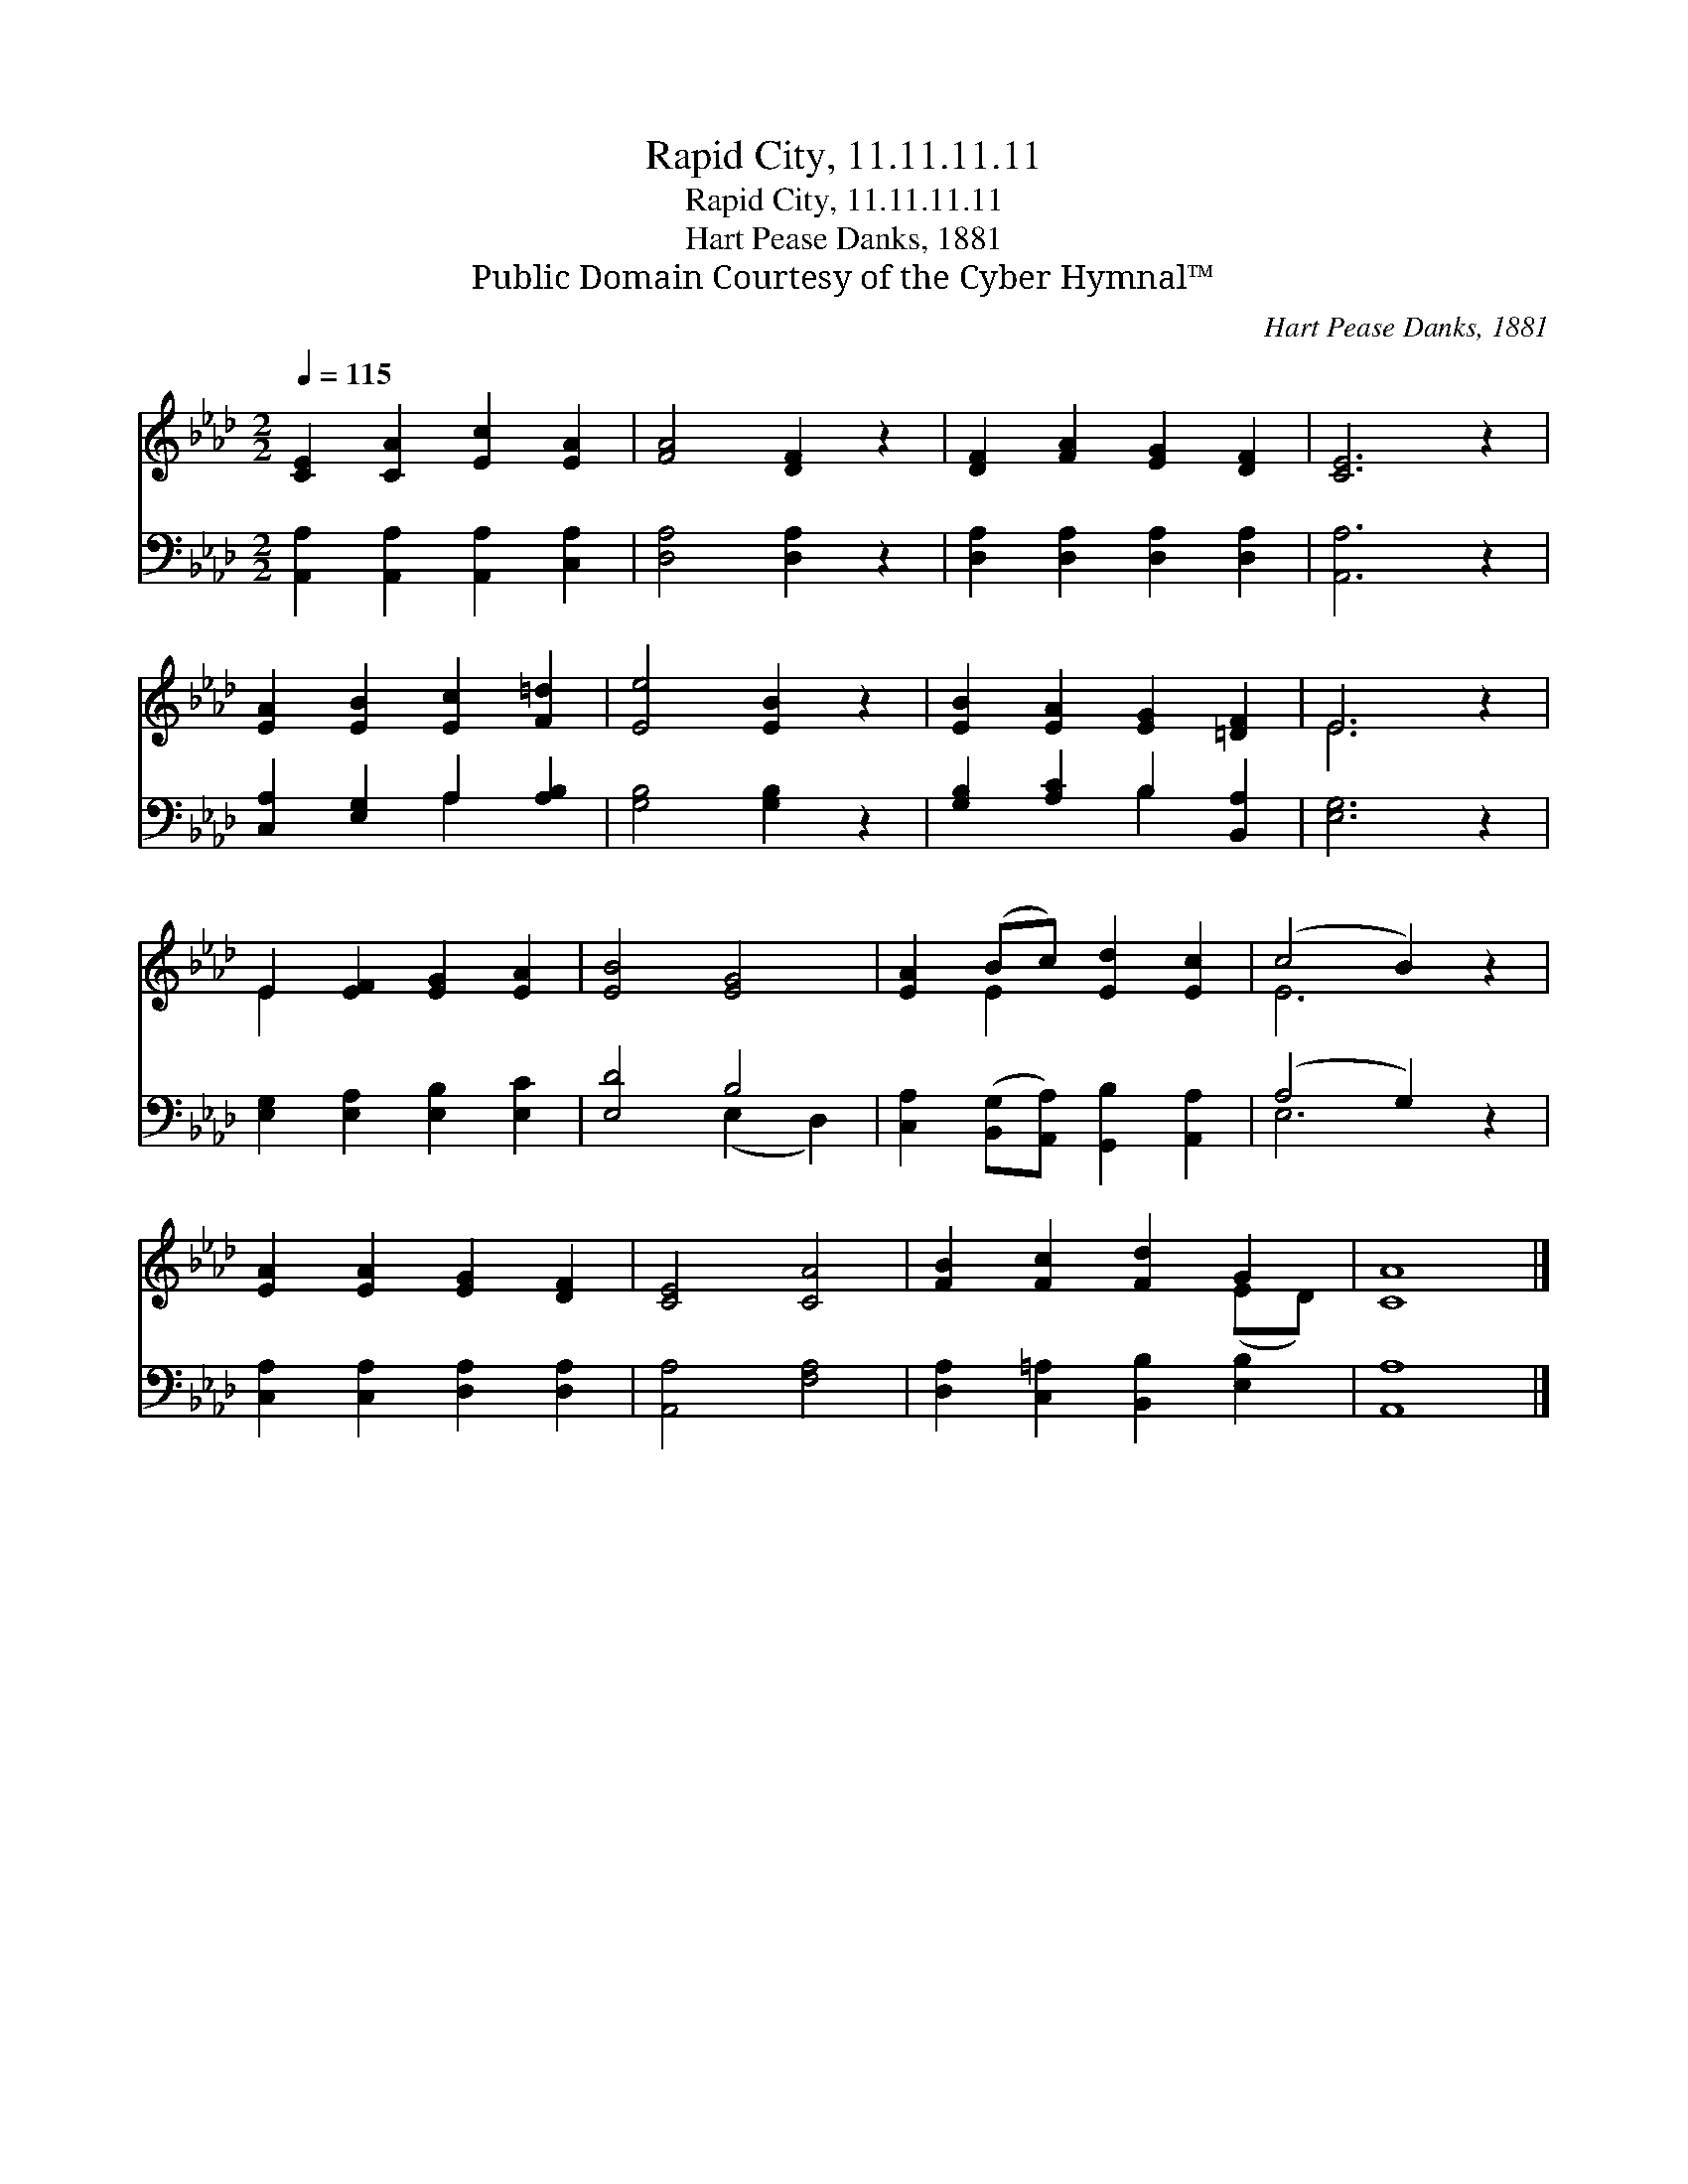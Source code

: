 X:1
T:Rapid City, 11.11.11.11
T:Rapid City, 11.11.11.11
T:Hart Pease Danks, 1881
T:Public Domain Courtesy of the Cyber Hymnal™
C:Hart Pease Danks, 1881
Z:Public Domain
Z:Courtesy of the Cyber Hymnal™
%%score ( 1 2 ) ( 3 4 )
L:1/8
Q:1/4=115
M:2/2
K:Ab
V:1 treble 
V:2 treble 
V:3 bass 
V:4 bass 
V:1
 [CE]2 [CA]2 [Ec]2 [EA]2 | [FA]4 [DF]2 z2 | [DF]2 [FA]2 [EG]2 [DF]2 | [CE]6 z2 | %4
 [EA]2 [EB]2 [Ec]2 [F=d]2 | [Ee]4 [EB]2 z2 | [EB]2 [EA]2 [EG]2 [=DF]2 | E6 z2 | %8
 E2 [EF]2 [EG]2 [EA]2 | [EB]4 [EG]4 | [EA]2 (Bc) [Ed]2 [Ec]2 | (c4 B2) z2 | %12
 [EA]2 [EA]2 [EG]2 [DF]2 | [CE]4 [CA]4 | [FB]2 [Fc]2 [Fd]2 G2 | [CA]8 |] %16
V:2
 x8 | x8 | x8 | x8 | x8 | x8 | x8 | E6 x2 | E2 x6 | x8 | x2 E2 x4 | E6 x2 | x8 | x8 | x6 (ED) | %15
 x8 |] %16
V:3
 [A,,A,]2 [A,,A,]2 [A,,A,]2 [C,A,]2 | [D,A,]4 [D,A,]2 z2 | [D,A,]2 [D,A,]2 [D,A,]2 [D,A,]2 | %3
 [A,,A,]6 z2 | [C,A,]2 [E,G,]2 A,2 [A,B,]2 | [G,B,]4 [G,B,]2 z2 | [G,B,]2 [A,C]2 B,2 [B,,A,]2 | %7
 [E,G,]6 z2 | [E,G,]2 [E,A,]2 [E,B,]2 [E,C]2 | [E,D]4 B,4 | %10
 [C,A,]2 ([B,,G,][A,,A,]) [G,,B,]2 [A,,A,]2 | (A,4 G,2) z2 | [C,A,]2 [C,A,]2 [D,A,]2 [D,A,]2 | %13
 [A,,A,]4 [F,A,]4 | [D,A,]2 [C,=A,]2 [B,,B,]2 [E,B,]2 | [A,,A,]8 |] %16
V:4
 x8 | x8 | x8 | x8 | x4 A,2 x2 | x8 | x4 B,2 x2 | x8 | x8 | x4 (E,2 D,2) | x8 | E,6 x2 | x8 | x8 | %14
 x8 | x8 |] %16

